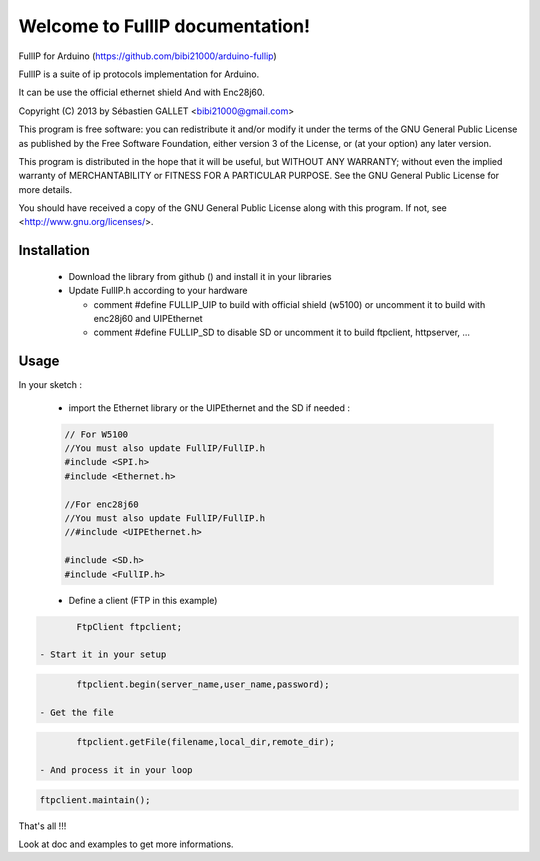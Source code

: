 ================================
Welcome to FullIP documentation!
================================

FullIP for Arduino (https://github.com/bibi21000/arduino-fullip)

 
FullIP is a suite of ip protocols implementation for Arduino.
 
It can be use the official ethernet shield
And with Enc28j60.
 
Copyright (C) 2013 by Sébastien GALLET <bibi21000@gmail.com>
 
This program is free software: you can redistribute it and/or modify 
it under the terms of the GNU General Public License as published by 
the Free Software Foundation, either version 3 of the License, or 
(at your option) any later version.

This program is distributed in the hope that it will be useful, 
but WITHOUT ANY WARRANTY; without even the implied warranty of
MERCHANTABILITY or FITNESS FOR A PARTICULAR PURPOSE.  See the
GNU General Public License for more details.

You should have received a copy of the GNU General Public License
along with this program.  If not, see <http://www.gnu.org/licenses/>.

Installation
============
 
 - Download the library from github () and install it in your libraries
 
 - Update FullIP.h according to your hardware
 
   - comment #define FULLIP_UIP to build with official shield (w5100) or
     uncomment it to build with enc28j60 and UIPEthernet
     
   - comment #define FULLIP_SD to disable SD or
     uncomment it to build ftpclient, httpserver, ...

Usage
=====

In your sketch :

 - import the Ethernet library or the UIPEthernet and the SD if needed :
 
 .. code-block:: c
 
	 // For W5100
	 //You must also update FullIP/FullIP.h
	 #include <SPI.h>
	 #include <Ethernet.h>
	 
	 //For enc28j60
	 //You must also update FullIP/FullIP.h
	 //#include <UIPEthernet.h>

	 #include <SD.h>
	 #include <FullIP.h>
   
 - Define a client (FTP in this example)

.. code-block:: c

	FtpClient ftpclient;

 - Start it in your setup

.. code-block:: c

	ftpclient.begin(server_name,user_name,password);
 
 - Get the file

.. code-block:: c

	ftpclient.getFile(filename,local_dir,remote_dir);

 - And process it in your loop
 
.. code-block:: c

	ftpclient.maintain();


That's all !!!

Look at doc and examples to get more informations.
